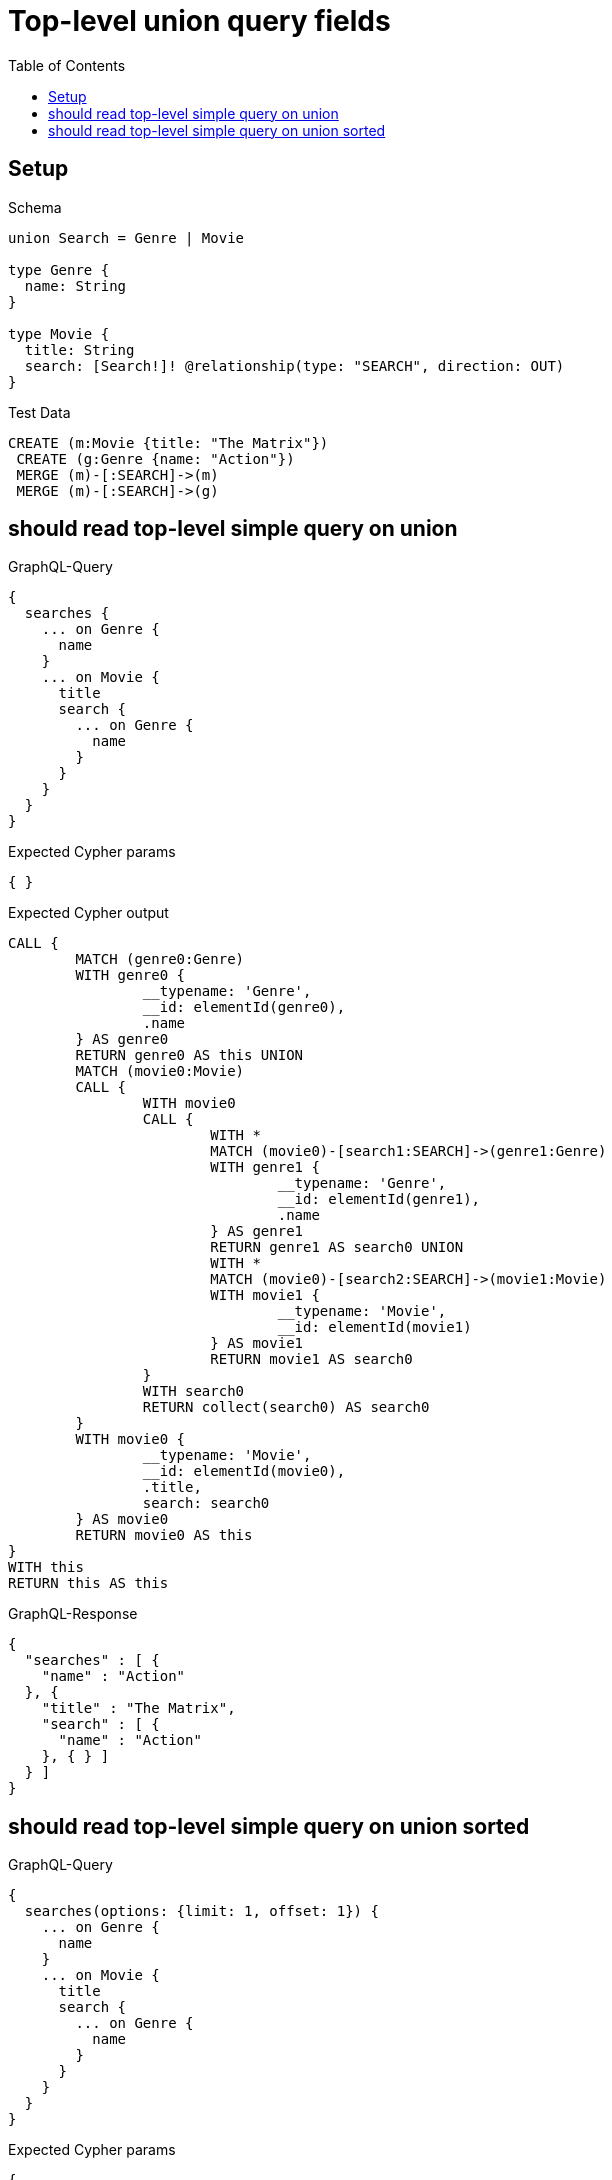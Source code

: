 :toc:
:toclevels: 42

= Top-level union query fields

== Setup

.Schema
[source,graphql,schema=true]
----
union Search = Genre | Movie

type Genre {
  name: String
}

type Movie {
  title: String
  search: [Search!]! @relationship(type: "SEARCH", direction: OUT)
}
----

.Test Data
[source,cypher,test-data=true]
----
CREATE (m:Movie {title: "The Matrix"})
 CREATE (g:Genre {name: "Action"})
 MERGE (m)-[:SEARCH]->(m)
 MERGE (m)-[:SEARCH]->(g)
----

== should read top-level simple query on union

.GraphQL-Query
[source,graphql,request=true]
----
{
  searches {
    ... on Genre {
      name
    }
    ... on Movie {
      title
      search {
        ... on Genre {
          name
        }
      }
    }
  }
}
----

.Expected Cypher params
[source,json]
----
{ }
----

.Expected Cypher output
[source,cypher]
----
CALL {
	MATCH (genre0:Genre)
	WITH genre0 {
		__typename: 'Genre',
		__id: elementId(genre0),
		.name
	} AS genre0
	RETURN genre0 AS this UNION
	MATCH (movie0:Movie)
	CALL {
		WITH movie0
		CALL {
			WITH *
			MATCH (movie0)-[search1:SEARCH]->(genre1:Genre)
			WITH genre1 {
				__typename: 'Genre',
				__id: elementId(genre1),
				.name
			} AS genre1
			RETURN genre1 AS search0 UNION
			WITH *
			MATCH (movie0)-[search2:SEARCH]->(movie1:Movie)
			WITH movie1 {
				__typename: 'Movie',
				__id: elementId(movie1)
			} AS movie1
			RETURN movie1 AS search0
		}
		WITH search0
		RETURN collect(search0) AS search0
	}
	WITH movie0 {
		__typename: 'Movie',
		__id: elementId(movie0),
		.title,
		search: search0
	} AS movie0
	RETURN movie0 AS this
}
WITH this
RETURN this AS this
----

.GraphQL-Response
[source,json,response=true,ignore-order]
----
{
  "searches" : [ {
    "name" : "Action"
  }, {
    "title" : "The Matrix",
    "search" : [ {
      "name" : "Action"
    }, { } ]
  } ]
}
----

== should read top-level simple query on union sorted

.GraphQL-Query
[source,graphql,request=true]
----
{
  searches(options: {limit: 1, offset: 1}) {
    ... on Genre {
      name
    }
    ... on Movie {
      title
      search {
        ... on Genre {
          name
        }
      }
    }
  }
}
----

.Expected Cypher params
[source,json]
----
{
  "param0" : 1,
  "param1" : 1
}
----

.Expected Cypher output
[source,cypher]
----
CALL {
	MATCH (genre0:Genre)
	WITH genre0 {
		__typename: 'Genre',
		__id: elementId(genre0),
		.name
	} AS genre0
	RETURN genre0 AS this UNION
	MATCH (movie0:Movie)
	CALL {
		WITH movie0
		CALL {
			WITH *
			MATCH (movie0)-[search1:SEARCH]->(genre1:Genre)
			WITH genre1 {
				__typename: 'Genre',
				__id: elementId(genre1),
				.name
			} AS genre1
			RETURN genre1 AS search0 UNION
			WITH *
			MATCH (movie0)-[search2:SEARCH]->(movie1:Movie)
			WITH movie1 {
				__typename: 'Movie',
				__id: elementId(movie1)
			} AS movie1
			RETURN movie1 AS search0
		}
		WITH search0
		RETURN collect(search0) AS search0
	}
	WITH movie0 {
		__typename: 'Movie',
		__id: elementId(movie0),
		.title,
		search: search0
	} AS movie0
	RETURN movie0 AS this
}
WITH this SKIP $param0 LIMIT $param1
RETURN this AS this
----

.GraphQL-Response
[source,json,response=true,ignore-order]
----
{
  "searches" : [ {
    "title" : "The Matrix",
    "search" : [ {
      "name" : "Action"
    }, { } ]
  } ]
}
----
